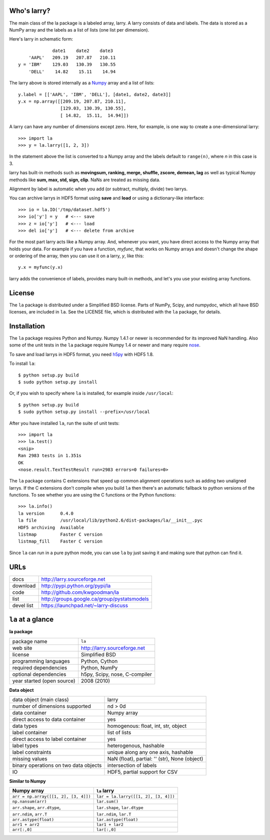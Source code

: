 Who's larry?
============

The main class of the la package is a labeled array, larry. A larry consists
of data and labels. The data is stored as a NumPy array and the labels as a
list of lists (one list per dimension).

Here's larry in schematic form:
::    
                         date1    date2    date3
                'AAPL'   209.19   207.87   210.11
            y = 'IBM'    129.03   130.39   130.55
                'DELL'    14.82    15.11    14.94
                
The larry above is stored internally as a `Numpy <http://www.numpy.org>`_
array and a list of lists:
::    
        y.label = [['AAPL', 'IBM', 'DELL'], [date1, date2, date3]]
        y.x = np.array([[209.19, 207.87, 210.11],
                        [129.03, 130.39, 130.55],
                        [ 14.82,  15.11,  14.94]])               
    
A larry can have any number of dimensions except zero. Here, for example, is
one way to create a one-dimensional larry:
::
    >>> import la
    >>> y = la.larry([1, 2, 3])
    
In the statement above the list is converted to a Numpy array and the labels
default to ``range(n)``, where *n* in this case is 3.
    
larry has built-in methods such as **movingsum, ranking, merge, shuffle,
zscore, demean, lag** as well as typical Numpy methods like **sum, max, std,
sign, clip**. NaNs are treated as missing data.
    
Alignment by label is automatic when you add (or subtract, multiply, divide)
two larrys.
    
You can archive larrys in HDF5 format using **save** and **load** or using a
dictionary-like interface:
::    
    >>> io = la.IO('/tmp/dataset.hdf5')
    >>> io['y'] = y   # <--- save
    >>> z = io['y']   # <--- load
    >>> del io['y']   # <--- delete from archive
       
For the most part larry acts like a Numpy array. And, whenever you want,
you have direct access to the Numpy array that holds your data. For
example if you have a function, *myfunc*, that works on Numpy arrays and
doesn't change the shape or ordering of the array, then you can use it on a
larry, *y*, like this:
::    
                           y.x = myfunc(y.x)
    
larry adds the convenience of labels, provides many built-in methods, and
let's you use your existing array functions.       

License
=======

The ``la`` package is distributed under a Simplified BSD license. Parts of
NumPy, Scipy, and numpydoc, which all have BSD licenses, are included in
``la``. See the LICENSE file, which is distributed with the ``la`` package,
for details.

Installation
============

The ``la`` package requires Python and Numpy. Numpy 1.4.1 or newer is
recommended for its improved NaN handling. Also some of the unit tests in the
``la`` package require Numpy 1.4 or newer and many require
`nose <http://somethingaboutorange.com/mrl/projects/nose>`_.

To save and load larrys in HDF5 format, you need
`h5py <http://h5py.alfven.org>`_ with HDF5 1.8.
            
To install ``la``:
::
    $ python setup.py build
    $ sudo python setup.py install
    
Or, if you wish to specify where ``la`` is installed, for example inside
``/usr/local``:
::        
    $ python setup.py build
    $ sudo python setup.py install --prefix=/usr/local
    
After you have installed ``la``, run the suite of unit tests:
::    
    >>> import la
    >>> la.test()
    <snip>
    Ran 2983 tests in 1.351s
    OK
    <nose.result.TextTestResult run=2983 errors=0 failures=0> 
    
The ``la`` package contains C extensions that speed up common alignment
operations such as adding two unaligned larrys. If the C extensions don't
compile when you build ``la`` then there's an automatic fallback to python
versions of the functions. To see whether you are using the C functions or the
Python functions:
::
    >>> la.info()
    la version      0.4.0           
    la file         /usr/local/lib/python2.6/dist-packages/la/__init__.pyc 
    HDF5 archiving  Available       
    listmap         Faster C version
    listmap_fill    Faster C version    
    
Since ``la`` can run in a pure python mode, you can use ``la`` by just saving
it and making sure that python can find it.    
    
URLs
====

===============   ========================================================
 docs              http://larry.sourceforge.net
 download          http://pypi.python.org/pypi/la
 code              http://github.com/kwgoodman/la
 list              http://groups.google.ca/group/pystatsmodels
 devel list        https://launchpad.net/~larry-discuss
===============   ========================================================

``la`` at a glance
==================

**la package**

======================================    ====================================
package name                              ``la``
web site                                  http://larry.sourceforge.net
license                                   Simplified BSD
programming languages                     Python, Cython
required dependencies                     Python, NumPy
optional dependencies                     h5py, Scipy, nose, C-compiler
year started (open source)                2008 (2010)
======================================    ====================================

**Data object**

======================================    ====================================
data object (main class)                  larry
number of dimensions supported            nd > 0d
data container                            Numpy array
direct access to data container           yes
data types                                homogenous: float, int, str, object
label container                           list of lists
direct access to label container          yes
label types                               heterogenous, hashable    
label constraints                         unique along any one axis, hashable
missing values                            NaN (float),  partial: '' (str),
                                          None (object)
binary operations on two data objects     intersection of labels
IO                                        HDF5, partial support for CSV
======================================    ====================================

**Similar to Numpy**

======================================    ====================================
Numpy array                               ``la`` larry
======================================    ====================================
``arr = np.array([[1, 2], [3, 4]])``      ``lar = la.larry([[1, 2], [3, 4]])``
``np.nansum(arr)``                        ``lar.sum()``
``arr.shape``, ``arr.dtype``,             ``lar.shape``, ``lar.dtype``
``arr.ndim``, ``arr.T``                   ``lar.ndim``, ``lar.T``
``arr.astype(float)``                     ``lar.astype(float)``
``arr1 + arr2``                           ``lar1 + lar2``
``arr[:,0]``                              ``lar[:,0]``
======================================    ====================================

